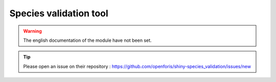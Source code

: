 Species validation tool
=======================

.. warning::

    The english documentation of the module have not been set.

.. tip::

    Please open an issue on their repository : https://github.com/openforis/shiny-species_validation/issues/new
